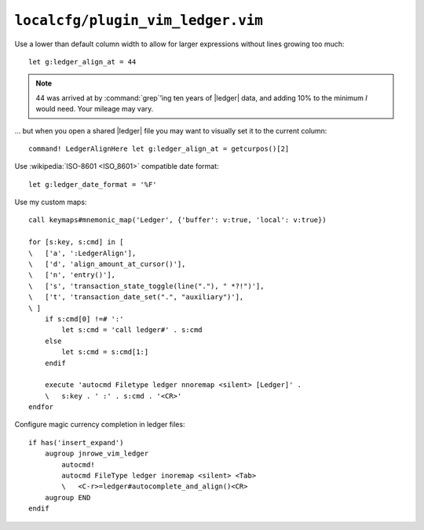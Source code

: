 ``localcfg/plugin_vim_ledger.vim``
==================================

Use a lower than default column width to allow for larger expressions without
lines growing too much::

    let g:ledger_align_at = 44

.. note::

    44 was arrived at by :command:`grep`’ing ten years of |ledger| data, and
    adding 10% to the minimum *I* would need.  Your mileage may vary.

… but when you open a shared |ledger| file you may want to visually set it to
the current column::

    command! LedgerAlignHere let g:ledger_align_at = getcurpos()[2]

Use :wikipedia:`ISO-8601 <ISO_8601>` compatible date format::

    let g:ledger_date_format = '%F'

.. _vim-ledger-custom-maps:

Use my custom maps::

    call keymaps#mnemonic_map('Ledger', {'buffer': v:true, 'local': v:true})

    for [s:key, s:cmd] in [
    \   ['a', ':LedgerAlign'],
    \   ['d', 'align_amount_at_cursor()'],
    \   ['n', 'entry()'],
    \   ['s', 'transaction_state_toggle(line("."), " *?!")'],
    \   ['t', 'transaction_date_set(".", "auxiliary")'],
    \ ]
        if s:cmd[0] !=# ':'
            let s:cmd = 'call ledger#' . s:cmd
        else
            let s:cmd = s:cmd[1:]
        endif

        execute 'autocmd Filetype ledger nnoremap <silent> [Ledger]' .
        \   s:key . ' :' . s:cmd . '<CR>'
    endfor

.. seealso::

    * :func:`keymaps#mnemonic_map() <mnemonic_map>`

Configure magic currency completion in ledger files::


    if has('insert_expand')
        augroup jnrowe_vim_ledger
            autocmd!
            autocmd FileType ledger inoremap <silent> <Tab>
            \   <C-r>=ledger#autocomplete_and_align()<CR>
        augroup END
    endif

.. todo::

    This should be in addition to :kbd:`<Tab>`, not a replacement.

.. spelling::

    ing
